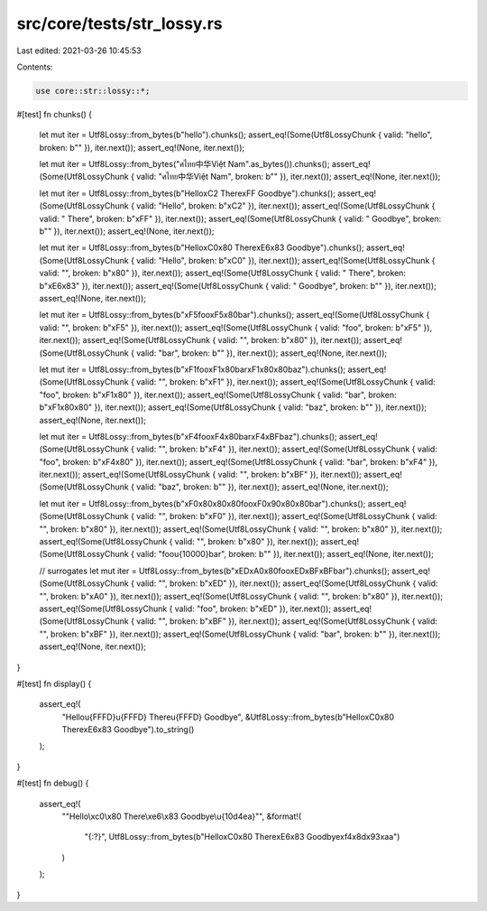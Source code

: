 src/core/tests/str_lossy.rs
===========================

Last edited: 2021-03-26 10:45:53

Contents:

.. code-block:: rs

    use core::str::lossy::*;

#[test]
fn chunks() {
    let mut iter = Utf8Lossy::from_bytes(b"hello").chunks();
    assert_eq!(Some(Utf8LossyChunk { valid: "hello", broken: b"" }), iter.next());
    assert_eq!(None, iter.next());

    let mut iter = Utf8Lossy::from_bytes("ศไทย中华Việt Nam".as_bytes()).chunks();
    assert_eq!(Some(Utf8LossyChunk { valid: "ศไทย中华Việt Nam", broken: b"" }), iter.next());
    assert_eq!(None, iter.next());

    let mut iter = Utf8Lossy::from_bytes(b"Hello\xC2 There\xFF Goodbye").chunks();
    assert_eq!(Some(Utf8LossyChunk { valid: "Hello", broken: b"\xC2" }), iter.next());
    assert_eq!(Some(Utf8LossyChunk { valid: " There", broken: b"\xFF" }), iter.next());
    assert_eq!(Some(Utf8LossyChunk { valid: " Goodbye", broken: b"" }), iter.next());
    assert_eq!(None, iter.next());

    let mut iter = Utf8Lossy::from_bytes(b"Hello\xC0\x80 There\xE6\x83 Goodbye").chunks();
    assert_eq!(Some(Utf8LossyChunk { valid: "Hello", broken: b"\xC0" }), iter.next());
    assert_eq!(Some(Utf8LossyChunk { valid: "", broken: b"\x80" }), iter.next());
    assert_eq!(Some(Utf8LossyChunk { valid: " There", broken: b"\xE6\x83" }), iter.next());
    assert_eq!(Some(Utf8LossyChunk { valid: " Goodbye", broken: b"" }), iter.next());
    assert_eq!(None, iter.next());

    let mut iter = Utf8Lossy::from_bytes(b"\xF5foo\xF5\x80bar").chunks();
    assert_eq!(Some(Utf8LossyChunk { valid: "", broken: b"\xF5" }), iter.next());
    assert_eq!(Some(Utf8LossyChunk { valid: "foo", broken: b"\xF5" }), iter.next());
    assert_eq!(Some(Utf8LossyChunk { valid: "", broken: b"\x80" }), iter.next());
    assert_eq!(Some(Utf8LossyChunk { valid: "bar", broken: b"" }), iter.next());
    assert_eq!(None, iter.next());

    let mut iter = Utf8Lossy::from_bytes(b"\xF1foo\xF1\x80bar\xF1\x80\x80baz").chunks();
    assert_eq!(Some(Utf8LossyChunk { valid: "", broken: b"\xF1" }), iter.next());
    assert_eq!(Some(Utf8LossyChunk { valid: "foo", broken: b"\xF1\x80" }), iter.next());
    assert_eq!(Some(Utf8LossyChunk { valid: "bar", broken: b"\xF1\x80\x80" }), iter.next());
    assert_eq!(Some(Utf8LossyChunk { valid: "baz", broken: b"" }), iter.next());
    assert_eq!(None, iter.next());

    let mut iter = Utf8Lossy::from_bytes(b"\xF4foo\xF4\x80bar\xF4\xBFbaz").chunks();
    assert_eq!(Some(Utf8LossyChunk { valid: "", broken: b"\xF4" }), iter.next());
    assert_eq!(Some(Utf8LossyChunk { valid: "foo", broken: b"\xF4\x80" }), iter.next());
    assert_eq!(Some(Utf8LossyChunk { valid: "bar", broken: b"\xF4" }), iter.next());
    assert_eq!(Some(Utf8LossyChunk { valid: "", broken: b"\xBF" }), iter.next());
    assert_eq!(Some(Utf8LossyChunk { valid: "baz", broken: b"" }), iter.next());
    assert_eq!(None, iter.next());

    let mut iter = Utf8Lossy::from_bytes(b"\xF0\x80\x80\x80foo\xF0\x90\x80\x80bar").chunks();
    assert_eq!(Some(Utf8LossyChunk { valid: "", broken: b"\xF0" }), iter.next());
    assert_eq!(Some(Utf8LossyChunk { valid: "", broken: b"\x80" }), iter.next());
    assert_eq!(Some(Utf8LossyChunk { valid: "", broken: b"\x80" }), iter.next());
    assert_eq!(Some(Utf8LossyChunk { valid: "", broken: b"\x80" }), iter.next());
    assert_eq!(Some(Utf8LossyChunk { valid: "foo\u{10000}bar", broken: b"" }), iter.next());
    assert_eq!(None, iter.next());

    // surrogates
    let mut iter = Utf8Lossy::from_bytes(b"\xED\xA0\x80foo\xED\xBF\xBFbar").chunks();
    assert_eq!(Some(Utf8LossyChunk { valid: "", broken: b"\xED" }), iter.next());
    assert_eq!(Some(Utf8LossyChunk { valid: "", broken: b"\xA0" }), iter.next());
    assert_eq!(Some(Utf8LossyChunk { valid: "", broken: b"\x80" }), iter.next());
    assert_eq!(Some(Utf8LossyChunk { valid: "foo", broken: b"\xED" }), iter.next());
    assert_eq!(Some(Utf8LossyChunk { valid: "", broken: b"\xBF" }), iter.next());
    assert_eq!(Some(Utf8LossyChunk { valid: "", broken: b"\xBF" }), iter.next());
    assert_eq!(Some(Utf8LossyChunk { valid: "bar", broken: b"" }), iter.next());
    assert_eq!(None, iter.next());
}

#[test]
fn display() {
    assert_eq!(
        "Hello\u{FFFD}\u{FFFD} There\u{FFFD} Goodbye",
        &Utf8Lossy::from_bytes(b"Hello\xC0\x80 There\xE6\x83 Goodbye").to_string()
    );
}

#[test]
fn debug() {
    assert_eq!(
        "\"Hello\\xc0\\x80 There\\xe6\\x83 Goodbye\\u{10d4ea}\"",
        &format!(
            "{:?}",
            Utf8Lossy::from_bytes(b"Hello\xC0\x80 There\xE6\x83 Goodbye\xf4\x8d\x93\xaa")
        )
    );
}


